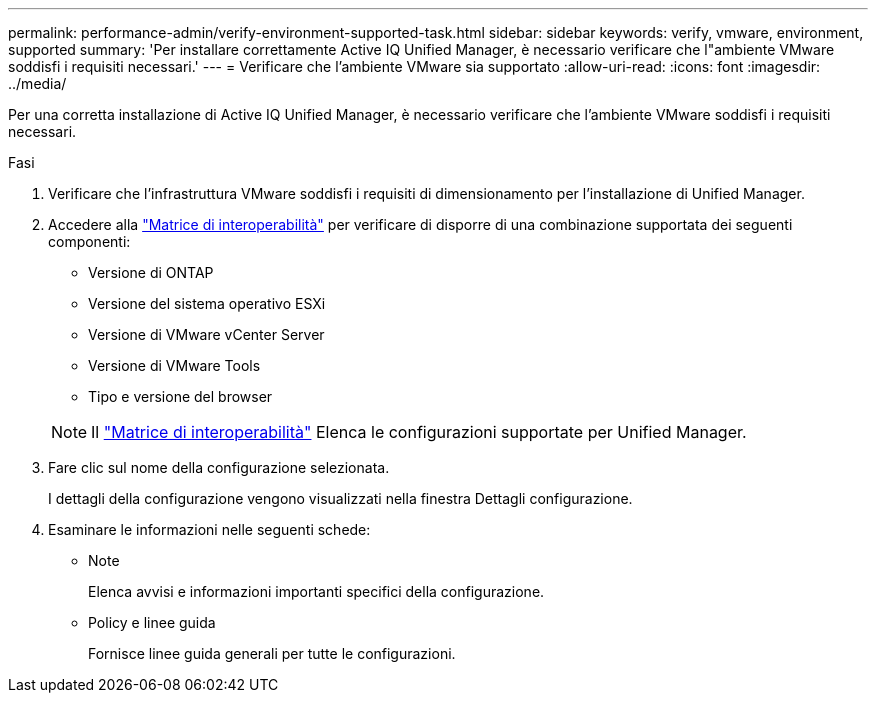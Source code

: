 ---
permalink: performance-admin/verify-environment-supported-task.html 
sidebar: sidebar 
keywords: verify, vmware, environment, supported 
summary: 'Per installare correttamente Active IQ Unified Manager, è necessario verificare che l"ambiente VMware soddisfi i requisiti necessari.' 
---
= Verificare che l'ambiente VMware sia supportato
:allow-uri-read: 
:icons: font
:imagesdir: ../media/


[role="lead"]
Per una corretta installazione di Active IQ Unified Manager, è necessario verificare che l'ambiente VMware soddisfi i requisiti necessari.

.Fasi
. Verificare che l'infrastruttura VMware soddisfi i requisiti di dimensionamento per l'installazione di Unified Manager.
. Accedere alla https://mysupport.netapp.com/matrix["Matrice di interoperabilità"] per verificare di disporre di una combinazione supportata dei seguenti componenti:
+
** Versione di ONTAP
** Versione del sistema operativo ESXi
** Versione di VMware vCenter Server
** Versione di VMware Tools
** Tipo e versione del browser


+
[NOTE]
====
Il http://mysupport.netapp.com/matrix["Matrice di interoperabilità"] Elenca le configurazioni supportate per Unified Manager.

====
. Fare clic sul nome della configurazione selezionata.
+
I dettagli della configurazione vengono visualizzati nella finestra Dettagli configurazione.

. Esaminare le informazioni nelle seguenti schede:
+
** Note
+
Elenca avvisi e informazioni importanti specifici della configurazione.

** Policy e linee guida
+
Fornisce linee guida generali per tutte le configurazioni.




